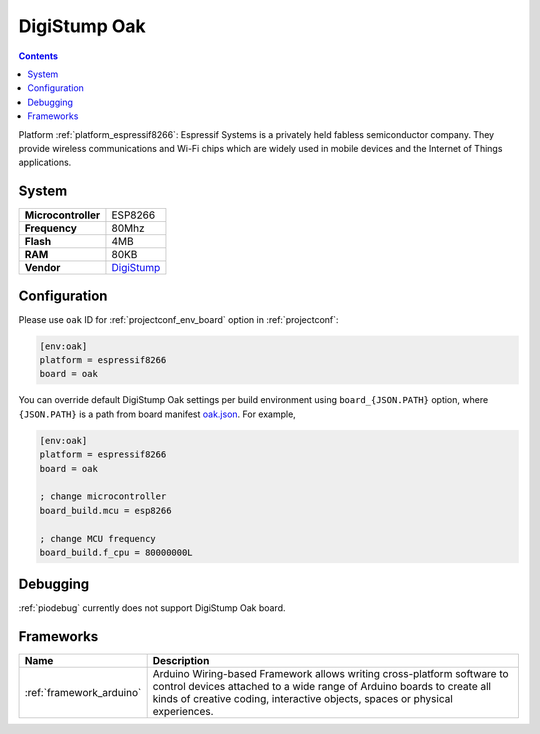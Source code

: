 ..  Copyright (c) 2014-present PlatformIO <contact@platformio.org>
    Licensed under the Apache License, Version 2.0 (the "License");
    you may not use this file except in compliance with the License.
    You may obtain a copy of the License at
       http://www.apache.org/licenses/LICENSE-2.0
    Unless required by applicable law or agreed to in writing, software
    distributed under the License is distributed on an "AS IS" BASIS,
    WITHOUT WARRANTIES OR CONDITIONS OF ANY KIND, either express or implied.
    See the License for the specific language governing permissions and
    limitations under the License.

.. _board_espressif8266_oak:

DigiStump Oak
=============

.. contents::

Platform :ref:`platform_espressif8266`: Espressif Systems is a privately held fabless semiconductor company. They provide wireless communications and Wi-Fi chips which are widely used in mobile devices and the Internet of Things applications.

System
------

.. list-table::

  * - **Microcontroller**
    - ESP8266
  * - **Frequency**
    - 80Mhz
  * - **Flash**
    - 4MB
  * - **RAM**
    - 80KB
  * - **Vendor**
    - `DigiStump <http://digistump.com/category/22?utm_source=platformio&utm_medium=docs>`__


Configuration
-------------

Please use ``oak`` ID for :ref:`projectconf_env_board` option in :ref:`projectconf`:

.. code-block:: ini

  [env:oak]
  platform = espressif8266
  board = oak

You can override default DigiStump Oak settings per build environment using
``board_{JSON.PATH}`` option, where ``{JSON.PATH}`` is a path from
board manifest `oak.json <https://github.com/platformio/platform-espressif8266/blob/master/boards/oak.json>`_. For example,

.. code-block:: ini

  [env:oak]
  platform = espressif8266
  board = oak

  ; change microcontroller
  board_build.mcu = esp8266

  ; change MCU frequency
  board_build.f_cpu = 80000000L

Debugging
---------
:ref:`piodebug` currently does not support DigiStump Oak board.

Frameworks
----------
.. list-table::
    :header-rows:  1

    * - Name
      - Description

    * - :ref:`framework_arduino`
      - Arduino Wiring-based Framework allows writing cross-platform software to control devices attached to a wide range of Arduino boards to create all kinds of creative coding, interactive objects, spaces or physical experiences.